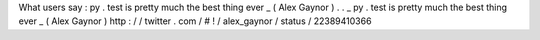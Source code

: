 What
users
say
:
py
.
test
is
pretty
much
the
best
thing
ever
_
(
Alex
Gaynor
)
.
.
_
py
.
test
is
pretty
much
the
best
thing
ever
_
(
Alex
Gaynor
)
http
:
/
/
twitter
.
com
/
#
!
/
alex_gaynor
/
status
/
22389410366
